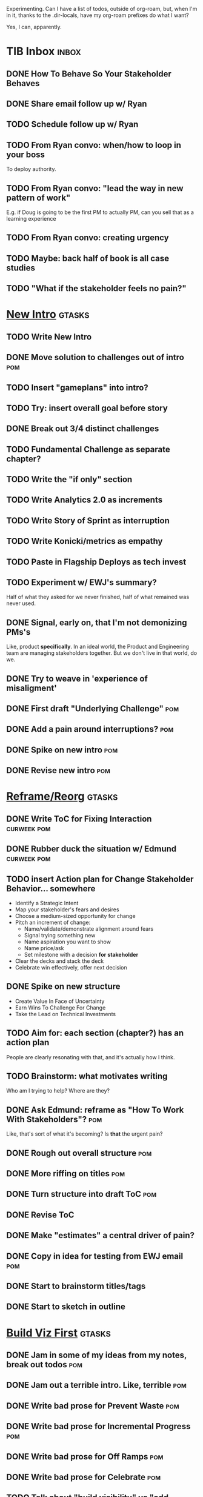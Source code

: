 Experimenting. Can I have a list of todos, outside of org-roam, but, when I'm in it, thanks to the .dir-locals, have my org-roam prefixes do what I want?

Yes, I can, apparently.

* TIB Inbox                                       :inbox:
** DONE How To Behave So Your Stakeholder Behaves
CLOSED: [2025-07-30 Wed 15:57]
** DONE Share email follow up w/ Ryan
CLOSED: [2025-07-31 Thu 09:18]
** TODO Schedule follow up w/ Ryan
** TODO From Ryan convo: when/how to loop in your boss
To deploy authority.
** TODO From Ryan convo: "lead the way in new pattern of work"
E.g. if Doug is going to be the first PM to actually PM, can you sell that as a learning experience
** TODO From Ryan convo: creating urgency
** TODO Maybe: back half of book is all case studies
** TODO "What if the stakeholder feels no pain?"
* [[id:454225CA-DD66-4ACA-B8B3-429F6551DBDC][New Intro]]                                       :gtasks:
** TODO Write New Intro
:LOGBOOK:
CLOCK: [2025-07-31 Thu 09:15]--[2025-07-31 Thu 13:01] =>  3:46
CLOCK: [2025-07-30 Wed 09:16]--[2025-07-30 Wed 11:20] =>  2:04
CLOCK: [2025-07-29 Tue 09:33]--[2025-07-29 Tue 12:01] =>  2:28
CLOCK: [2025-07-28 Mon 10:01]--[2025-07-28 Mon 10:55] =>  0:54
CLOCK: [2025-07-28 Mon 07:10]--[2025-07-28 Mon 08:06] =>  0:56
CLOCK: [2025-07-26 Sat 09:01]--[2025-07-26 Sat 10:02] =>  1:01
CLOCK: [2025-07-24 Thu 06:58]--[2025-07-24 Thu 09:07] =>  2:09
CLOCK: [2025-07-23 Wed 14:01]--[2025-07-23 Wed 15:20] =>  1:19
CLOCK: [2025-07-23 Wed 10:40]--[2025-07-23 Wed 11:41] =>  1:01
CLOCK: [2025-07-22 Tue 15:10]--[2025-07-22 Tue 15:33] =>  0:23
CLOCK: [2025-07-22 Tue 06:54]--[2025-07-22 Tue 08:13] =>  1:19
CLOCK: [2025-07-22 Tue 06:50]--[2025-07-22 Tue 06:54] =>  0:04
:END:
** DONE Move solution to challenges out of intro  :pom:
CLOSED: [2025-07-22 Tue 08:11]
** TODO Insert "gameplans" into intro?
** TODO Try: insert overall goal before story
** DONE Break out 3/4 distinct challenges
CLOSED: [2025-07-29 Tue 11:22]
** TODO Fundamental Challenge as separate chapter?
** TODO Write the "if only" section
** TODO Write Analytics 2.0 as increments
** TODO Write Story of Sprint as interruption
** TODO Write Konicki/metrics as empathy
** TODO Paste in Flagship Deploys as tech invest
** TODO Experiment w/ EWJ's summary?
Half of what they asked for we never finished, half of what remained was never used.
** DONE Signal, early on, that I'm not demonizing PMs's
CLOSED: [2025-07-24 Thu 06:59]
Like, product *specifically*. In an ideal world, the Product and Engineering team are managing stakeholders together. But we don't live in that world, do we.
** DONE Try to weave in 'experience of misaligment'
CLOSED: [2025-07-19 Sat 19:43]
** DONE First draft "Underlying Challenge"        :pom:
CLOSED: [2025-07-16 Wed 15:28]
** DONE Add a pain around interruptions?          :pom:
CLOSED: [2025-07-16 Wed 11:11]
** DONE Spike on new intro                        :pom:
CLOSED: [2025-07-15 Tue 12:46]
** DONE Revise new intro                          :pom:
CLOSED: [2025-07-16 Wed 11:11]
* [[id:42FF29AB-A3A1-4307-85E5-69C08C7D4DB4][Reframe/Reorg]]                                   :gtasks:
** DONE Write ToC for Fixing Interaction          :curweek:pom:
CLOSED: [2025-07-31 Thu 10:41]
** DONE Rubber duck the situation w/ Edmund       :curweek:pom:
CLOSED: [2025-07-31 Thu 10:19]
** TODO insert Action plan for Change Stakeholder Behavior... somewhere
 - Identify a Strategic Intent
 - Map your stakeholder's fears and desires
 - Choose a medium-sized opportunity for change
 - Pitch an increment of change:
   - Name/validate/demonstrate alignment around fears
   - Signal trying something new
   - Name aspiration you want to show
   - Name price/ask
   - Set milestone with a decision *for stakeholder*
 - Clear the decks and stack the deck
 - Celebrate win effectively, offer next decision
** DONE Spike on new structure
CLOSED: [2025-07-29 Tue 11:23]
 - Create Value In Face of Uncertainty
 - Earn Wins To Challenge For Change
 - Take the Lead on Technical Investments
** TODO Aim for: each section (chapter?) has an *action plan*
People are clearly resonating with that, and it's actually how I think.
** TODO Brainstorm: what motivates writing
Who am I trying to help? Where are they?
** DONE Ask Edmund: reframe as "How To Work With Stakeholders"? :pom:
CLOSED: [2025-07-10 Thu 06:42]
Like, that's sort of what it's becoming? Is *that* the urgent pain?
** DONE Rough out overall structure               :pom:
CLOSED: [2025-07-14 Mon 11:30]
** DONE More riffing on titles                    :pom:
CLOSED: [2025-07-15 Tue 08:00]
** DONE Turn structure into draft ToC             :pom:
CLOSED: [2025-07-15 Tue 14:40]
** DONE Revise ToC
CLOSED: [2025-07-16 Wed 10:32]
** DONE Make "estimates" a central driver of pain?
CLOSED: [2025-07-21 Mon 08:08]
** DONE Copy in idea for testing from EWJ email   :pom:
CLOSED: [2025-07-13 Sun 08:53]
** DONE Start to brainstorm titles/tags
CLOSED: [2025-07-14 Mon 09:22]
** DONE Start to sketch in outline
CLOSED: [2025-07-14 Mon 08:45]
* [[id:BB09F432-DEEB-4129-8F88-D23C86E8CEBB][Build Viz First]]                                 :gtasks:
** DONE Jam in some of my ideas from my notes, break out todos :pom:
CLOSED: [2025-06-07 Sat 09:35]
** DONE Jam out a terrible intro. Like, terrible  :pom:
CLOSED: [2025-06-07 Sat 11:10]
** DONE Write bad prose for Prevent Waste         :pom:
CLOSED: [2025-06-08 Sun 09:25]
** DONE Write bad prose for Incremental Progress  :pom:
CLOSED: [2025-06-08 Sun 09:35]
** DONE Write bad prose for Off Ramps             :pom:
CLOSED: [2025-06-08 Sun 09:58]
** DONE Write bad prose for Celebrate             :pom:
CLOSED: [2025-06-08 Sun 09:58]
** TODO Talk about "build visibility" vs "add metrics"
* Work Habits
** TODO Set a goal for week around hours of writing :curweek:
** TODO Get into "I can't wait to help" mode
What was my mindset for writing Rewrites? I think, I knew something, and couldn't wait to tell you.
* [[id:49E66E86-CE83-447E-87C2-3BFF3D8FE42E][Teach/Coach]]                                     :gtasks:
** DONE Write up Lisa Plesko follow ups           :curweek:
CLOSED: [2025-07-30 Wed 14:29]
** TODO Ping Lisa P, ask what she's applied
DEADLINE: <2025-08-14 Thu>
** TODO Ping Jacob, ask whatg he's applied
DEADLINE: <2025-08-11 Mon>
** DONE Make todos for Jacob follow ups           :curweek:
CLOSED: [2025-07-30 Wed 14:29]
*** Share my chapters on Tactical Empathy
*** Maybe other chapters
*** Maybe sketch on building trust and levering up
*** Specifically on asking for problems not solutions and "cheating" on the backend
*** Add scheduled task to ping him
** DONE Respond/schedule                          :pom:
CLOSED: [2025-07-19 Sat 11:05]
** DONE Sign up for pro zoom
CLOSED: [2025-07-21 Mon 08:10]
** DONE Draft email for Edmund, asking for intros :pom:
CLOSED: [2025-07-16 Wed 10:11]
** DONE Ask Edmund for intros                     :pom:
CLOSED: [2025-07-16 Wed 10:19]
** DONE Draft new email re coaching/helping
CLOSED: [2025-07-21 Mon 08:11]
** TODO Make list of people to reach out to
** TODO Reach out to people
** TODO Write template asking for connections to coach
** TODO Do a timeboxed skim through LinkedIn contacts for Part 2 coaching
Can I just export my list of contacts
* [[id:E0ADBF07-90B8-4C37-81C0-96A428020F5E][Substack]]                                        :gtasks:
** DONE Pick a topic for this week                :curweek:
CLOSED: [2025-07-30 Wed 09:22]
** DONE First draft post <2025-07-28 Mon> week    :curweek:
CLOSED: [2025-07-31 Thu 10:41]
** TODO Revise post for <2025-07-31 Thu> week     :curweek:pom:
** TODO Finish/post <2025-07-28 Mon> week         :curweek:
** DONE Make sure I'm not talking down about Tech Debt :pom:
CLOSED: [2025-07-19 Sat 09:20]
** DONE Split posts: 1) ops work, 2) interruptions.
CLOSED: [2025-07-18 Fri 07:58]
** DONE Simple, dumb idea for organizing posts    :pom:
CLOSED: [2025-07-15 Tue 14:46]
Obvs, a folder with named files. Still in org-roam? Or is that the whole point, I move out of org-roam, and then my links aren't weirdly wrong? Yes, do it.
** DONE Draft next post                           :pom:
CLOSED: [2025-07-18 Fri 07:58]
** DONE Schedule next post
CLOSED: [2025-07-18 Fri 07:58]
** DONE Draft next post (maybe Geary's idea)      :pom:
CLOSED: [2025-07-07 Mon 17:12]
E.g. Things engineers think are valuable, when they are/are not.

I like how good examples and good anti-examples of engineering value opportunities are explored in this chapter. The good examples resonated with me - I wrote them down on a sticky note.

In Understand Valuie in Depth
** DONE Post draft to Substack
CLOSED: [2025-07-07 Mon 17:12]
** DONE Draft email to TD
CLOSED: [2025-07-02 Wed 11:09]
** DONE Send email to TD
CLOSED: [2025-07-08 Tue 17:18]
** DONE Draft post for <2025-06-30 Mon>           :pom:
CLOSED: [2025-06-29 Sun 13:10]
** DONE Post to LinkedIn, ref'ing last 4 posts
CLOSED: [2025-06-23 Mon 11:50]
But primary focus on the most recent one
** DONE Check w/ EWJ after posts go out           :pom:
CLOSED: [2025-06-22 Sun 10:11]
** DONE Review Substack growth tips
CLOSED: [2025-06-23 Mon 11:51]
Growth tip: Make your publication sell for you
** DONE Revise my one-liner
CLOSED: [2025-06-27 Fri 14:49]
Signal who the target audience is and why they might subscribe.
** DONE Improve About page.
CLOSED: [2025-06-27 Fri 14:59]
Build credibility by explaining who you are, what you offer, and when you publish.

Link to your Substack in your email signature and social profiles.
Make it easy for your network to discover your publication.
** DONE Research tools to schedule posts to LI
CLOSED: [2025-06-29 Sun 13:10]
So that I can queue things up and have them just go. Don't stay tied.
** DONE Finish drafting LinkedIn post
CLOSED: [2025-06-20 Fri 08:53]
** DONE Draft 1-2 next posts, prep
CLOSED: [2025-06-12 Thu 12:42]
 - Tech Investments definition
 - Edmund's post on golden cesspool
** DONE Draft a test post on my substack
CLOSED: [2025-06-09 Mon 13:11]
** DONE Send my first post, check if Al got it
CLOSED: [2025-06-11 Wed 17:06]
** DONE Understand diff between Substack notes and posts
CLOSED: [2025-06-12 Thu 11:16]
* [[id:4FEA3BD5-8E85-4BB6-8F59-15FDE4F38572][Tactical Empathy]]                                :gtasks:
** TODO Maybe move annotated breakdown of  pitch back into Tac Empathy
** DONE For story at end of Tac Empathy, maybe end with "How long will this take?"
CLOSED: [2025-06-22 Sun 17:33]
** DONE Add wrap up to story + teaser for milestones :pom:
CLOSED: [2025-06-20 Fri 19:37]
As in, the proposal is for a increment which ends with a shared decision
** DONE Sketch in outline
CLOSED: [2025-06-16 Mon 09:28]
** DONE Write example scene before/after          :pom:
CLOSED: [2025-06-16 Mon 17:14]
** DONE Try "It's Hard to be a Stakeholder"       :pom:
CLOSED: [2025-06-18 Wed 09:37]
** DONE Write "Repeat Trailing Three Words"
CLOSED: [2025-06-18 Wed 09:37]
** DONE Write "Echo Back as Inquiry"              :pom:
CLOSED: [2025-06-18 Wed 11:17]
** DONE Finish "Retrain Your Brain"               :pom:
CLOSED: [2025-06-19 Thu 11:46]
** DONE Write "Posit a Spectrum to Draw People Out"
CLOSED: [2025-06-19 Thu 16:00]
** DONE Write "Cultivate Curiosity & Sincerity"
CLOSED: [2025-06-19 Thu 19:49]
** DONE Write "Wait, Isn't This Product's Job?"
CLOSED: [2025-06-19 Thu 08:04]

* [[id:B4926308-39DD-471B-8E71-5FFF7546D6E3][ToC/Structure ]]                                  :gtasks:
** DONE Type up (Wispr?) new ToC + Intro structure from notebook
CLOSED: [2025-07-29 Tue 07:54]
** DONE Stash my existing ToC somewhere
CLOSED: [2025-07-21 Mon 08:38]
** TODO Experiment: add exercises to end of each chapter
Like, now go do these things
** TODO Maybe: add an entire chapter on Rewrites
** TODO Add: Major rewrites *must* be done with product
not as separate tech investments
** TODO And, for rewrites, celebrate all the ones I've done:
 - Analytics 2.0
 - Nexus WMS
 - Flagship
** TODO Rename "Rewrites: How To + How *Not* To"?
** DONE Spike on ToC reorg - part II = stakeholder mgmt
CLOSED: [2025-06-16 Mon 09:25]
** DONE Write out notes on my ideas for reordering :pom:
CLOSED: [2025-06-07 Sat 09:32]
* [[id:03D1870C-E583-4D5C-9589-5E0799793D48][Mstones/Decisions]]                               :gtasks:
** DONE Add: fear of loss of control for stakeholder :pom:
CLOSED: [2025-06-28 Sat 10:19]
** DONE Write one or two more "why this is hard" bits
CLOSED: [2025-06-23 Mon 09:20]
** DONE Write Tech Investments Don't End          :pom:
CLOSED: [2025-06-23 Mon 11:00]
** DONE Rewrite opening to get to the fucking point :pom:
CLOSED: [2025-06-25 Wed 11:23]
** DONE Add decision increments for scenarios
CLOSED: [2025-06-27 Fri 07:00]
** DONE Weave through: decision, options, offramps :pom:
CLOSED: [2025-06-27 Fri 08:04]
** DONE Review/clean up Understand Stakeholder    :pom:
CLOSED: [2025-06-28 Sat 10:19]
Figure out where to put the illustration of the your stakeholders medium-term decisions. Put really emphasis on them needing to be the one to make those decisions.
** DONE Bridge from decisions/fears to how we'll help
CLOSED: [2025-06-28 Sat 10:40]
** TODO Break out Design Milestones chapter?
** DONE Clean up first full example               :pom:
CLOSED: [2025-06-29 Sun 13:40]
Right now it's like I'm saying it both interwoven with the example, and separately.
** DONE Add Off Ramp to my first full example
CLOSED: [2025-06-28 Sat 10:40]
** DONE Add Off Ramps to the Decision-Framing examples :pom:
CLOSED: [2025-06-29 Sun 14:53]
** DONE Find Satoe's thing about cave in her HTB thing
CLOSED: [2025-06-29 Sun 16:47]
** TODO Review Ell Milestones doc for ideas
** DONE Set up problem from Satoe's "cave" analogy :pom:
CLOSED: [2025-06-21 Sat 11:06]
** DONE Terrible first draft
CLOSED: [2025-06-21 Sat 14:30]
* [[id:EFA43963-DB19-4EA6-8EF3-4F4376AED1F1][Story Makeovers]]                                 :gtasks:
** DONE Rough out one more makeover
CLOSED: [2025-07-08 Tue 11:44]
** DONE Review structure of each makeover
CLOSED: [2025-07-08 Tue 11:24]
* [[id:22898D7F-26DD-4787-939B-B640B3D5BE56][Beta Wave 1]]                                     :gtasks:
** DONE Offer Blog + Beta reading to TI in July   :pom:
CLOSED: [2025-07-07 Mon 11:46]
** DONE Thank you to Margaret (ask collab w/ product) :pom:
CLOSED: [2025-07-12 Sat 10:28]
** DONE Ask Margaret: apply any ideas
CLOSED: [2025-07-14 Mon 09:26]
** DONE Make list of another 10 people
CLOSED: [2025-07-14 Mon 09:26]
** DONE Send 10 more invites
CLOSED: [2025-07-14 Mon 09:26]
** DONE Draft nudge to first round (re collab w/ product) :pom:
CLOSED: [2025-07-12 Sat 10:44]
** DONE Add a prompt to sign in
CLOSED: [2025-07-07 Mon 10:26]
** DONE Figure out footnotes/toc for HTB          :pom:
CLOSED: [2025-07-01 Tue 18:32]
** DONE pandoc: pre-process, extract chapter text :pom:
CLOSED: [2025-07-01 Tue 18:32]
So then I can use a single method for all of full book word counts, chapter word counts and HelpThisBook version rendering.
** DONE Review WUB, add todos
CLOSED: [2025-07-01 Tue 09:48]
** DONE Draft TD Invite
CLOSED: [2025-07-01 Tue 17:28]
** TODO Decide: fix the links, sigh
** DONE HTB: Get footnotes to number by chapter
CLOSED: [2025-07-07 Mon 10:44]
Or, who cares? I mean, I do, it's gonna drive me a bit crazy.
** DONE Spike on zipfile upload (fix footnotes)
CLOSED: [2025-07-07 Mon 10:44]
Markdown Project.zip
├─ chapter 1.md
├─ chapter 2.md
** DONE HTB: try to import ToC
CLOSED: [2025-07-01 Tue 18:37]
Add --toc to the pandoc?
Set --toc-depth=2?
** DONE Decide how many chapters                  :pom:
CLOSED: [2025-07-01 Tue 09:12]
** DONE Footnotes are totally borked
CLOSED: [2025-07-02 Wed 11:35]
** Send a round of invites out                    :curweek:
To... someone
** DONE Load into HTB
CLOSED: [2025-07-01 Tue 18:59]
** DONE Draft "guide for beta readers"
CLOSED: [2025-07-01 Tue 09:48]
Steal from WUB

** DONE Dry Run / test with EWJ
CLOSED: [2025-07-01 Tue 18:59]
** DONE Make list of places to send invite
CLOSED: [2025-07-01 Tue 10:12]
** DONE Draft beta reading invite                 :pom:
CLOSED: [2025-07-01 Tue 10:11]
Steal from WUB

my "do you want to be a beta reader" invite

** DONE Decide: how many readers?
CLOSED: [2025-07-01 Tue 17:28]
** DONE Decide where / how to post invite
CLOSED: [2025-07-01 Tue 17:28]
** TODO Define call to action/progress
(e.g. share w/ friend)
Something that demonstrates they're getting value, not being nice.
** TODO Define dumbest, simplest progress-checking habit
Could easily lose my mind, be careful.
* [[id:4D62F0DE-2862-45F3-97EE-6AFED5382F2C][Storytelling/Wins ]]                              :gtasks:
** TODO Review/integrate Mike Isman feedback on storytelling
Rough Draft of Storytelling Chapter(s)
** DONE Share Storytelling chapter w/ Mike Isman?
CLOSED: [2025-07-09 Wed 11:25]
** TODO Find videos w/ dots pushing each other up hills
** TODO Add reference to Kahneman mic drop about stories
** TODO Revise with up to date story research
E.g. less heroic narrative, more objective/struggle
** DONE Write a bunch of Mini Story Makeovers     :pom:
CLOSED: [2025-07-07 Mon 09:33]
** DONE Spike: bring the long story to life more
CLOSED: [2025-07-04 Fri 09:19]
** DONE Spike: do a tactic at a time, rebuilding story as I go
CLOSED: [2025-07-04 Fri 09:19]
** DONE Spike: Show diff lengths of stories
CLOSED: [2025-07-04 Fri 09:19]
** DONE 3 Bad ideas for scenario                  :pom:
CLOSED: [2025-06-30 Mon 10:00]
** DONE Set up the problem, with a story          :pom:
CLOSED: [2025-06-30 Mon 10:00]
As part of, define downside of not doing this/upside of doing it well.
** DONE Write "bad/dry" summary of scenario       :pom:
CLOSED: [2025-07-02 Wed 11:08]
** DONE Show how to apply storytelling techniques :pom:
CLOSED: [2025-07-05 Sat 09:09]
** DONE Find Resonates's Hero's Journey summary
CLOSED: [2025-07-02 Wed 09:24]
* [[id:722C702D-A6C2-4A51-AB62-515CE8144AA2][Ladder Commitment]]                               :gtasks:
** DONE Bit of prep work/layout                   :pom:curweek
CLOSED: [2025-07-07 Mon 10:26]
** TODO Fill in more of outline
** TODO Decide if worth keeping as full chapter
* [[id:3DE23585-34F0-4C88-A16B-4558ACC45C99][Post-Mortems/Viz]]                                :gtasks:
** DONE Write bad intro/start                     :pom:
CLOSED: [2025-07-09 Wed 18:02]
** DONE Write bad next section                    :pom:
CLOSED: [2025-07-10 Thu 07:34]
** DONE Spike: splice from Convert Concerns
CLOSED: [2025-07-11 Fri 10:55]
** DONE Write bad section about risk in general   :pom:
CLOSED: [2025-07-11 Fri 10:58]
** TODO Review Incidents as Warning Signs
** TODO Revise Post-Mortems/Stakeholders
** TODO First draft: Create Incidents
** TODO Maybe: tell Berlin story, Roberto/Vahe
They were stuck going slow, they committed to doing good post-mortems, it transformed their speed and relationship with stakeholders
** DONE Sketch in a possible arc                  :pom:
CLOSED: [2025-07-09 Wed 10:51]
** DONE Sketch in some bad ideas                  :pom:
CLOSED: [2025-07-08 Tue 17:24]
* [[id:D3158CC2-8A69-4097-B9ED-ED6BD855A7AD][Understand Value In Depth]]                       :gtasks:
** DONE Do a spike on footnotes                   :pom:
CLOSED: [2025-06-05 Thu 08:44]
** DONE Write super crappy intro to chapter       :pom:
CLOSED: [2025-06-02 Mon 13:13]
** DONE For forms of probability, find company-specific examples :pom:
CLOSED: [2025-06-03 Tue 14:58]
** DONE Maybe: shorthand value by "learning what to do next"
CLOSED: [2025-06-04 Wed 13:01]
Each thing builds on the previous, so velocity is about hitting those decision points faster.
** DONE Name the economically ration investor Bertha
CLOSED: [2025-06-04 Wed 13:01]
Or Bethesda, or Beatrix, or Snowflake
** TODO Add a thing about "Last year's profits"
I know last year's profits (or I can find them out). How do I determine company value?

Warning, it's a trap! People will talk to you all day about this, but they're ignoring the main driving force
* [[id:2EC03879-2A23-4546-BCB8-E9A464665A03][Turn Concerns Into Value ]]                       :gtasks:
** DONE Spike on bad intro                        :pom:
CLOSED: [2025-06-13 Fri 11:05]
** DONE Write about terrible code
CLOSED: [2025-06-13 Fri 11:06]
** DONE Write about deploys
CLOSED: [2025-06-14 Sat 10:23]
** DONE Write "I can't find a moment to think"    :pom:
CLOSED: [2025-06-14 Sat 17:41]
** DONE Write "The DB is on the verge of death"   :pom:
CLOSED: [2025-06-15 Sun 11:05]
** DONE Revise DB is on Verge of Death
CLOSED: [2025-06-16 Mon 08:51]
* [[id:E7DB3CD4-9B7B-425B-BF07-E2607DDD6670][Forms Value/Viz]]                                 :gtasks:
** DONE Write 1-2 genuineely terrible             :pom:
CLOSED: [2025-06-10 Tue 09:53]
So I can make better tomorrow
** DONE Enable Upcoming Product Improvements      :pom:
CLOSED: [2025-06-10 Tue 11:46]
** DONE Move my resilience examples later         :pom:
CLOSED: [2025-06-12 Thu 08:41]
** DONE Develop new example more purely operational :pom:
CLOSED: [2025-06-12 Thu 09:42]
E.g. supporting BI team, or account setup
** DONE Add visibility for steady ops work        :pom:
CLOSED: [2025-06-12 Thu 09:42]
** DONE Finish Reduce Steady-State Maintenance Work :pom:
CLOSED: [2025-06-12 Thu 09:42]
** DONE First draft Reduce Interruptive Maintenance Work
CLOSED: [2025-06-12 Thu 19:28]
** Ensure Many Customers Can Use System At Once
Akad & Scale
** Ensure Big Customers Can Use System In Big Ways
** Enable Parallel Development Across Multiple Teams
** Reduce Risk of Losing Data
** Reduce Frequency of Outages
** Reduce Duration of Outages
** Reduce Risk of Security Breaches
** Reduce Costs Of Serving Customers (But, See: Drunk, Lamppost)

** DONE Write 1-2 genuineely terrible             :pom:
CLOSED: [2025-06-10 Tue 09:53]
So I can make better tomorrow
** TODO Add Game Days as Big viz for reduce duration of outages
* [[id:47FF75F6-17DB-4E36-950D-F7CFAFA950EA][Intro Chapter]]                                   :gtasks:
** DONE Finish first draft of Intro chapter
CLOSED: [2025-05-28 Wed 16:14]
** DONE Try wedging in the visibility as fundamental hack
CLOSED: [2025-05-29 Thu 11:30]
** DONE Also add the idea of making it a cyclical thing that you lever up
CLOSED: [2025-05-29 Thu 11:30]
** DONE Adjust the two problems w/ Tech Debt to be about the conversations
CLOSED: [2025-05-30 Fri 09:11]
It leads to the wrong conversations, for two reasons.

And this is all about the conversations you're going to have.

The first conversation is with your engineers.

The second conversation is with your stakeholders.
** DONE Revise convo w/ Stakeholders to focus more on visibility
CLOSED: [2025-05-30 Fri 18:32]
Move moral to a footnote?
** DONE For the deploy story, have the engineers tell the story at all hands
CLOSED: [2025-05-30 Fri 18:32]
And the non-technical CEO glowing with pride or clapping enthusiastically, so I'm showing the act of storytelling by the engineers
** DONE Spike on final thing to wrap it up
CLOSED: [2025-05-30 Fri 18:32]
** DONE Spike on moving why/why ahead of examples
CLOSED: [2025-05-30 Fri 18:32]
** DONE Spike on moving what if/what if earlier?
CLOSED: [2025-05-30 Fri 18:32]
Before the story/example
** TODO For intro, add flourishes of the chaos, multiple stakeholders, etc
** TODO Write section on What If My Company Fired All The PM'S?
** TODO For "Y No Tech Debt" add: tech debt suggests you can "finish"
There is an amount of debt, once it's gone, you're living clean.

This is not true for technical investments.
* [[id:17305FA7-A43F-40C9-9309-0EF3577C70D0][Author Platform]]                                 :gtasks:
** TODO Ping Winston re: building platform
Esp how he uses LI
** TODO Brainstorm 10 bad ideas for "hearing from" people
** TODO Define incremental rewards/celebrations
E.g. buy myself dinner, or a game, or go out w/ friends, or tell Edmund + someone, take Bonnie out for dinner.
** TODO Research: places for building followers
Bluesky?
** TODO Reseaerch Medium cross-post practices
** TODO Make new email address, put on Substack
** DONE Define next increment of success, create viz :pom:
CLOSED: [2025-06-27 Fri 07:23]
Likely: subscriber count? Separate goal around beta readers? Frequency of recommendation? People reaching out to me. DO a bit of thinking.
** DONE Build some basic habit + tooling around it
CLOSED: [2025-06-23 Mon 10:00]
E.g. post 3-5 times/week, set up some org file that has the postings collected, and some script that uploads them for me. So it's just feeding a hopper, nothing I keep on my day-to-day todo list
** DONE Post to LinkedIn once Substack is live
CLOSED: [2025-06-12 Thu 12:06]
** DONE Put my email address on my Substack
CLOSED: [2025-06-11 Wed 17:06]
** DONE Draft a post to LinkedIn
CLOSED: [2025-06-11 Wed 17:06]
Announce I'm working on a book, will post here sometimes, but please go join my new newsletter/Substack if you're interested for more (and/or might like to be a beta reader for a eection).
* [[id:49435FCD-0590-44DE-8FC7-585E7BCC8BB2][Tooling]]                                         :gtasks:
** DONE Learn just enough to clock in and out for writing hours (ask Claude?)
CLOSED: [2025-07-23 Wed 11:51]
** DONE Make watch_book.sh work for new book
CLOSED: [2025-07-21 Mon 08:38]
Add params so it can still work for old book.

Use the toc as the driving force?
** TODO Make a graph of hours
** DONE Make github repo for TIB, push it up      :pom:
CLOSED: [2025-07-12 Sat 10:06]
** DONE Fix word count to handle 0 days           :pom:
CLOSED: [2025-07-08 Tue 11:52]
** TODO For HTB, Turn 'Parts' into empty chapters?
** TODO Spike: word count credit in graph for scraps
So that I don't have weird incentives to keep bad writing in.
** TODO Edmund: hours not words?
** TODO Spike: Hours not (or plus?) words as dopamine
E.g. is now the time to start logging w/ org?
** TODO Aider: split chapter count into two options
then show them side by side

As in, use screen or something to see both at once, get my watch script running again.
** TODO Make CLI wordcount tool take a column width option
So I can either run full screen or within 80 columns
** TODO Take titles from #+title, not the first headline
** TODO Look for missing Chapter filetags in scripts
Because now my wordcount history stuff is sensitive to those being missing.
** TODO Create a new chapter template or abbrev?
* [[id:93FF0A9B-F54E-49D5-8154-640BBAE08D4D][Beta Readers]]                                    :gtasks:
** DONE Make plan + tasks for Beta Reading        :pom:
CLOSED: [2025-06-27 Fri 07:12]
** DONE Draft thoughts re: pipeline beta reading, share w/ EWJ :pom:
CLOSED: [2025-06-20 Fri 09:43]
** DONE Write Robfitz re: pipeline beta reading
CLOSED: [2025-06-21 Sat 14:32]
** DONE Set reward: can share w/ EWJ once I finish... something
CLOSED: [2025-06-27 Fri 07:10]
** DONE Review WUB re: beta readers + partial book
CLOSED: [2025-06-16 Mon 09:26]
** DONE Get the markdown formatting info on my laptop
CLOSED: [2025-06-07 Sat 08:01]
** DONE Experiment with org-org-export-to-md
CLOSED: [2025-06-07 Sat 08:18]
** DONE Write python script to convert toc.org to file list
CLOSED: [2025-06-07 Sat 14:11]
Ask aidermacs to factor it out of existing code
** DONE Makefile: regen chapter file list when toc changes
CLOSED: [2025-06-07 Sat 14:15]
** DONE Write script to build full Markdown of book
CLOSED: [2025-06-07 Sat 15:06]
By feeding chapter files in order to my org-to-md.sh script, concatenating output
** DONE Add Makefile target for full Markdown
CLOSED: [2025-06-07 Sat 15:06]
** DONE Fix footnotes
CLOSED: [2025-06-07 Sat 15:38]

https://stackoverflow.com/questions/25579868/how-to-add-footnotes-to-github-flavoured-markdown

Try out https://github.com/larstvei/ox-gfm?tab=readme-ov-file
** DONE Fix Footnotes again
CLOSED: [2025-06-08 Sun 08:25]
ox-gfm is just rendering them in HTML, not as actual GFM.
* [[id:D901A4C9-885B-4F42-8B8D-3595616857E8][The Value of Knowing What To Do Next]]            :gtasks:
** TODO For "making 3x more decisions" bring to life "implicit decisions"
E.g. the decision to keep coding against the newest version of a library. Or the decision to base the product on a data source that you've been assured is present in reality. Or the decision to build your feature around a run-time call to an API you believe you'll have valid credentials for, at the moment of the call.
** TODO Def: talk about sequence of decisions
** TODO Maybe: put Accelerate in here?
** TODO Finish the Pinch Test story
* [[id:71B164B6-0AB2-4FDE-B51E-71870F553C67][The TI Cycle]]                                    :gtasks:
** DONE Rough draft of the overall cycle
CLOSED: [2025-06-01 Sun 08:51]
** DONE Wedge in my example of that without reading it
CLOSED: [2025-06-01 Sun 08:51]
** DONE Revise/improve The Ti Cycle
CLOSED: [2025-06-02 Mon 11:23]
* Book Misc                                       :gtasks:
** TODO Add a section about multiple disagreeing stakeholders?
** TODO Add something about OKR's
Every Unhappy OKR is Unhappy In the Same Way
** TODO Check out [[https://www.amazon.com/Aligned-Stakeholder-Management-Product-Leaders/dp/1098134427][Melissa Appel's book]]
** TODO Lucas's idea re prospective investment opps
This is very useful -- I like the idea of thinking of about prospective things that aren't about cleaning up a problem but framing a series of potential  increments in the context of where the business is likely trying to go.
** TODO Copy work from concerns/value post back into chapter
** DONE Ask Edmund: the questions about a stakeholder he did
CLOSED: [2025-07-16 Wed 13:50]
** TODO Feature my own failures as learning events
E.g. things I tried that didn't work, or that I've seen people try and have not work
** TODO Add: why technical judgment is important
** TODO Check out [[https://tmarstrand.blog/][Troel's Blog]]
** TODO Add: "Yes *obviously* I have an intellectual crush on Kellan"
** TODO Ping Alla H about using her name?
* Future Books
** TODO The Tech Investment Casebook
** TODO Collect ideas for book 2 about inteviewing + hiring
"That Was Fun!" - How to interview so that great people can't wait to say yes

In [[id:77C90CB8-9DA8-48D7-B534-2C448F34D489][Blog Topics]] I have a reasonable start on a ToC (still need a scope which reflects both eng + product but has some narrowness)
** TODO Add Book Idea: "How to Increase Your Scope"
Aka, how to get promoted, aka, how to figure out your bosses' probelms and help solved them
** TODO Build out from Milestones doc? It's kinda great
